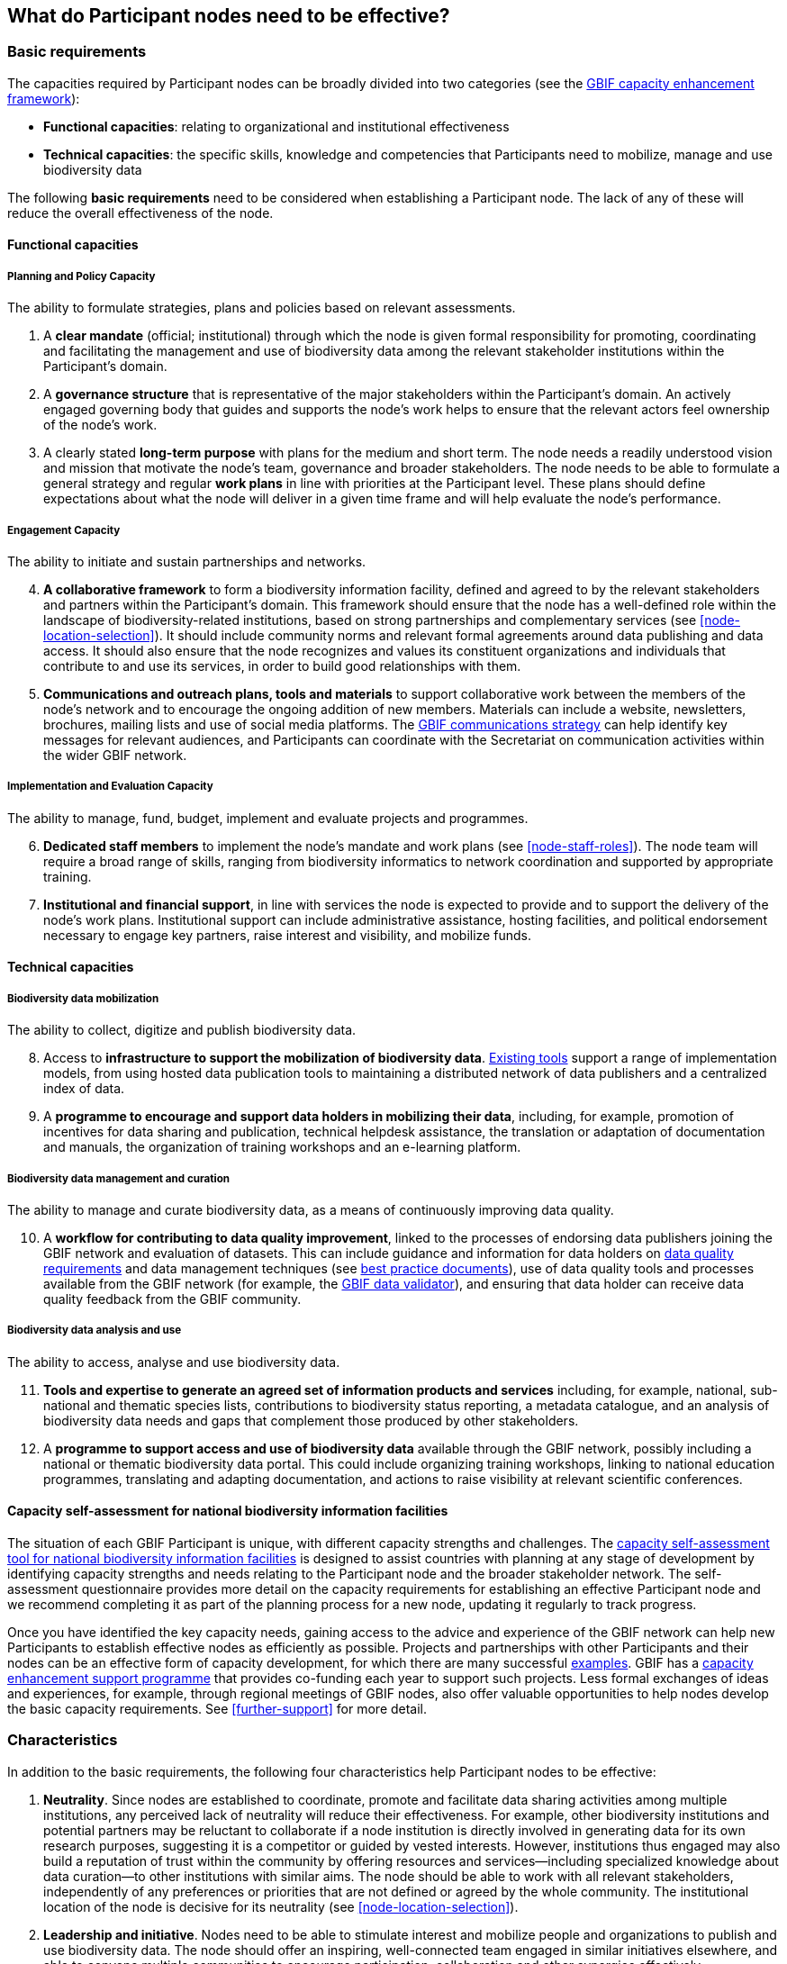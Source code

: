 [[what-do-nodes-need]]
== What do Participant nodes need to be effective?

[[basic-requirements]]
=== Basic requirements

The capacities required by Participant nodes can be broadly divided into two categories (see the https://www.gbif.org/document/80954/[GBIF capacity enhancement framework]):

* *Functional capacities*: relating to organizational and institutional effectiveness
* *Technical capacities*: the specific skills, knowledge and competencies that Participants need to mobilize, manage and use biodiversity data

The following **basic requirements** need to be considered when establishing a Participant node. The lack of any of these will reduce the overall effectiveness of the node.

[[functional-capacities]]
==== Functional capacities

[[planning-and-policy-capacity]]
===== Planning and Policy Capacity

The ability to formulate strategies, plans and policies based on relevant assessments.

. A *clear mandate* (official; institutional) through which the node is given formal responsibility for promoting, coordinating and facilitating the management and use of biodiversity data among the relevant stakeholder institutions within the Participant’s domain.  
. A *governance structure* that is representative of the major stakeholders within the Participant's domain. An actively engaged governing body that guides and supports the node’s work helps to ensure that the relevant actors feel ownership of the node’s work. 
. A clearly stated *long-term purpose* with plans for the medium and short term. The node needs a readily understood vision and mission that motivate the node’s team, governance and broader stakeholders. The node needs to be able to formulate a general strategy and regular *work plans* in line with priorities at the Participant level. These plans should define expectations about what the node will deliver in a given time frame and will help evaluate the node’s performance.

[[engagement-capacity]]
===== Engagement Capacity

The ability to initiate and sustain partnerships and networks.

[start=4]
. *A collaborative framework* to form a biodiversity information facility, defined and agreed to by the relevant stakeholders and partners within the Participant’s domain. This framework should ensure that the node has a well-defined role within the landscape of biodiversity-related institutions, based on strong partnerships and complementary services (see <<node-location-selection>>). It should include community norms and relevant formal agreements around data publishing and data access. It should also ensure that the node recognizes and values its constituent organizations and individuals that contribute to and use its services, in order to build good relationships with them.  
. *Communications and outreach plans, tools and materials* to support collaborative work between the members of the node’s network and to encourage the ongoing addition of new members. Materials can include a website, newsletters, brochures, mailing lists and use of social media platforms. The https://www.gbif.org/document/80926/[GBIF communications strategy] can help identify key messages for relevant audiences, and Participants can coordinate with the Secretariat on communication activities within the wider GBIF network.

[[implementation-and-evaluation-capacity]]
===== Implementation and Evaluation Capacity

The ability to manage, fund, budget, implement and evaluate projects and programmes.

[start=6]
. *Dedicated staff members* to implement the node’s mandate and work plans (see <<node-staff-roles>>). The node team will require a broad range of skills, ranging from biodiversity informatics to network coordination and supported by appropriate training.  
. *Institutional and financial support*, in line with services the node is expected to provide and to support the delivery of the node’s work plans. Institutional support can include administrative assistance, hosting facilities, and political endorsement necessary to engage key partners, raise interest and visibility, and mobilize funds. 

[[technical-capacities]]
==== Technical capacities

[[biodiversity-data-mobilization]]
===== Biodiversity data mobilization

The ability to collect, digitize and publish biodiversity data.

[start=8]
. Access to *infrastructure to support the mobilization of biodiversity data*. https://www.gbif.org/ipt[Existing tools] support a range of implementation models, from using hosted data publication tools to maintaining a distributed network of data publishers and a centralized index of data.
. A *programme to encourage and support data holders in mobilizing their data*, including, for example, promotion of incentives for data sharing and publication, technical helpdesk assistance, the translation or adaptation of documentation and manuals, the organization of training workshops and an e-learning platform. 

[[biodiversity-data-management-and-curation]]
===== Biodiversity data management and curation

The ability to manage and curate biodiversity data, as a means of continuously improving data quality.

[start=10]
. A *workflow for contributing to data quality improvement*, linked to the processes of endorsing data publishers joining the GBIF network and evaluation of datasets. This can include guidance and information for data holders on https://www.gbif.org/data-quality-requirements[data quality requirements] and data management techniques (see https://www.gbif.org/resource/search?q=best&contentType=document[best practice documents]), use of data quality tools and processes available from the GBIF network (for example, the https://www.gbif.org/tools/data-validator[GBIF data validator]), and ensuring that data holder can receive data quality feedback from the GBIF community. 

[[biodiversity-data-analysis-and-use]]
===== Biodiversity data analysis and use

The ability to access, analyse and use biodiversity data.

[start=11]
. *Tools and expertise to generate an agreed set of information products and services* including, for example, national, sub-national and thematic species lists, contributions to biodiversity status reporting, a metadata catalogue, and an analysis of biodiversity data needs and gaps that complement those produced by other stakeholders. 
. A *programme to support access and use of biodiversity data* available through the GBIF network, possibly including a national or thematic biodiversity data portal. This could include organizing training workshops, linking to national education programmes, translating and adapting documentation, and actions to raise visibility at relevant scientific conferences. 

[[capacity-self-assessment]]
==== Capacity self-assessment for national biodiversity information facilities

The situation of each GBIF Participant is unique, with different capacity strengths and challenges. The https://www.gbif.org/tool/6Y2SqK8XokHUqIFUn6TLxX/[capacity self-assessment tool for national biodiversity information facilities] is designed to assist countries with planning at any stage of development by identifying capacity strengths and needs relating to the Participant node and the broader stakeholder network. The self-assessment questionnaire provides more detail on the capacity requirements for establishing an effective Participant node and we recommend completing it as part of the planning process for a new node, updating it regularly to track progress.

Once you have identified the key capacity needs, gaining access to the advice and experience of the GBIF network can help new Participants to establish effective nodes as efficiently as possible. Projects and partnerships with other Participants and their nodes can be an effective form of capacity development, for which there are many successful http://www.gbif.org/capacityenhancement/past-projects[examples]. GBIF has a http://www.gbif.org/capacityenhancement/support-programme[capacity enhancement support programme] that provides co-funding each year to support such projects. Less formal exchanges of ideas and experiences, for example, through regional meetings of GBIF nodes, also offer valuable opportunities to help nodes develop the basic capacity requirements. See <<further-support>> for more detail.

[[characteristics]]
=== Characteristics

In addition to the basic requirements, the following four characteristics help Participant nodes to be effective:

. *Neutrality*. Since nodes are established to coordinate, promote and facilitate data sharing activities among multiple institutions, any perceived lack of neutrality will reduce their effectiveness. For example, other biodiversity institutions and potential partners may be reluctant to collaborate if a node institution is directly involved in generating data for its own research purposes, suggesting it is a competitor or guided by vested interests. However, institutions thus engaged may also build a reputation of trust within the community by offering resources and services—including specialized knowledge about data curation—to other institutions with similar aims. The node should be able to work with all relevant stakeholders, independently of any preferences or priorities that are not defined or agreed by the whole community. The institutional location of the node is decisive for its neutrality (see <<node-location-selection>>).
. *Leadership and initiative*. Nodes need to be able to stimulate interest and mobilize people and organizations to publish and use biodiversity data. The node should offer an inspiring, well-connected team engaged in similar initiatives elsewhere, and able to convene multiple communities to encourage participation, collaboration and other synergies effectively.
. *A focus on service*. Nodes are established to assist a community of people and institutions, and should therefore seek to serve rather than dictate. As a support facility for the Participant’s network, the service-oriented approach should permeate all the activities carried out by the node.
. *Adaptability*. Nodes need the ability to respond to change in the typically broad and complex landscape of funders, contributors and partners, to adapt their strategies to maintain their relevance, and to provide continuously stable services to their stakeholders. These qualities can benefit from a focus on periodic evaluation and assessment, as well as by providing ongoing learning opportunities for the node’s staff.
